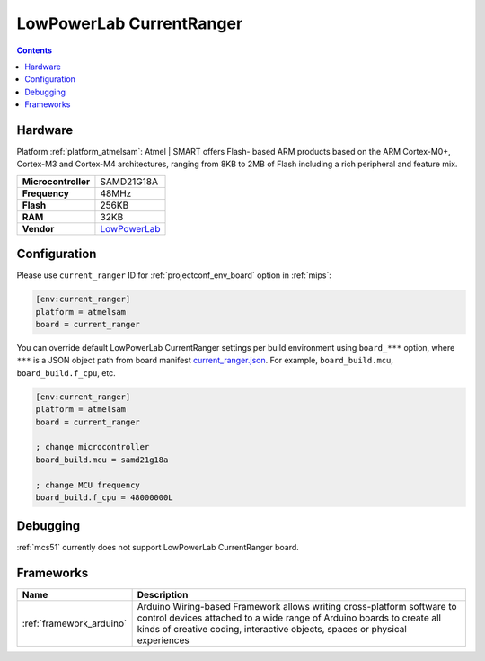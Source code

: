 
.. _board_atmelsam_current_ranger:

LowPowerLab CurrentRanger
=========================

.. contents::

Hardware
--------

Platform :ref:`platform_atmelsam`: Atmel | SMART offers Flash- based ARM products based on the ARM Cortex-M0+, Cortex-M3 and Cortex-M4 architectures, ranging from 8KB to 2MB of Flash including a rich peripheral and feature mix.

.. list-table::

  * - **Microcontroller**
    - SAMD21G18A
  * - **Frequency**
    - 48MHz
  * - **Flash**
    - 256KB
  * - **RAM**
    - 32KB
  * - **Vendor**
    - `LowPowerLab <https://lowpowerlab.com/shop/product/152?search=CurrentRanger&utm_source=platformio.org&utm_medium=docs>`__


Configuration
-------------

Please use ``current_ranger`` ID for :ref:`projectconf_env_board` option in :ref:`mips`:

.. code-block:: ini

  [env:current_ranger]
  platform = atmelsam
  board = current_ranger

You can override default LowPowerLab CurrentRanger settings per build environment using
``board_***`` option, where ``***`` is a JSON object path from
board manifest `current_ranger.json <https://github.com/platformio/platform-atmelsam/blob/master/boards/current_ranger.json>`_. For example,
``board_build.mcu``, ``board_build.f_cpu``, etc.

.. code-block:: ini

  [env:current_ranger]
  platform = atmelsam
  board = current_ranger

  ; change microcontroller
  board_build.mcu = samd21g18a

  ; change MCU frequency
  board_build.f_cpu = 48000000L

Debugging
---------
:ref:`mcs51` currently does not support LowPowerLab CurrentRanger board.

Frameworks
----------
.. list-table::
    :header-rows:  1

    * - Name
      - Description

    * - :ref:`framework_arduino`
      - Arduino Wiring-based Framework allows writing cross-platform software to control devices attached to a wide range of Arduino boards to create all kinds of creative coding, interactive objects, spaces or physical experiences
